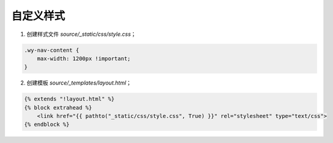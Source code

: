 自定义样式
==========

1. 创建样式文件 `source/_static/css/style.css`；

.. code-block:: css 

    .wy-nav-content {
        max-width: 1200px !important;
    }

2. 创建模板 `source/_templates/layout.html`；

.. code-block::

    {% extends "!layout.html" %}
    {% block extrahead %}
        <link href="{{ pathto("_static/css/style.css", True) }}" rel="stylesheet" type="text/css">
    {% endblock %}



